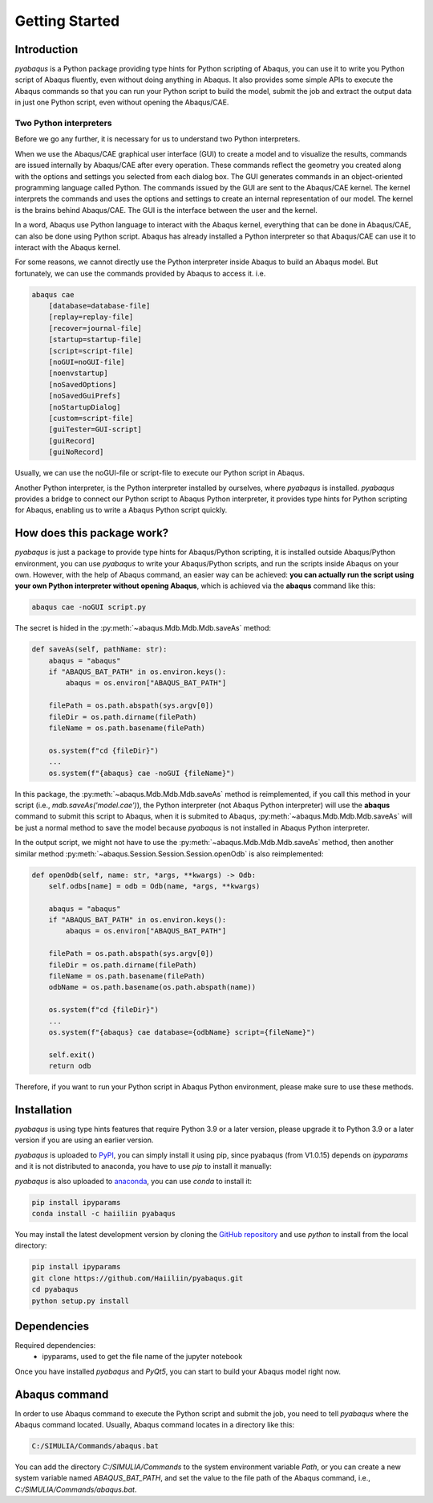 ===============
Getting Started
===============


Introduction
------------

`pyabaqus` is a Python package providing type hints for Python scripting of Abaqus, you can 
use it to write you Python script of Abaqus fluently, even without doing anything in Abaqus. 
It also provides some simple APIs to execute the Abaqus commands so that you can run your 
Python script to build the model, submit the job and extract the output data in just one 
Python script, even without opening the Abaqus/CAE. 


Two Python interpreters
~~~~~~~~~~~~~~~~~~~~~~~

Before we go any further, it is necessary for us to understand two Python interpreters.

When we use the Abaqus/CAE graphical user interface (GUI) to create a model and to visualize 
the results, commands are issued internally by Abaqus/CAE after every operation. These 
commands reflect the geometry you created along with the options and settings you selected 
from each dialog box. The GUI generates commands in an object-oriented programming language 
called Python. The commands issued by the GUI are sent to the Abaqus/CAE kernel. The kernel 
interprets the commands and uses the options and settings to create an internal representation 
of our model. The kernel is the brains behind Abaqus/CAE. The GUI is the interface between the 
user and the kernel. 

In a word, Abaqus use Python language to interact with the Abaqus kernel, everything that can 
be done in Abaqus/CAE, can also be done using Python script. Abaqus has already installed a 
Python interpreter so that Abaqus/CAE can use it to interact with the Abaqus kernel. 

For some reasons, we cannot directly use the Python interpreter inside Abaqus to build an 
Abaqus model. But fortunately, we can use the commands provided by Abaqus to access it. i.e.

.. code-block:: sh
    
    abaqus cae
        [database=database-file]
        [replay=replay-file]
        [recover=journal-file]
        [startup=startup-file]
        [script=script-file]
        [noGUI=noGUI-file]
        [noenvstartup]
        [noSavedOptions]
        [noSavedGuiPrefs]
        [noStartupDialog]
        [custom=script-file]
        [guiTester=GUI-script]
        [guiRecord]
        [guiNoRecord]


Usually, we can use the noGUI-file or script-file to execute our Python script in Abaqus.

Another Python interpreter, is the Python interpreter installed by ourselves, where `pyabaqus` 
is installed. `pyabaqus` provides a bridge to connect our Python script to Abaqus Python 
interpreter, it provides type hints for Python scripting for Abaqus, enabling us to write a 
Abaqus Python script quickly.


How does this package work?
---------------------------

`pyabaqus` is just a package to provide type hints for Abaqus/Python scripting, it is installed outside Abaqus/Python
environment, you can use `pyabaqus` to write your Abaqus/Python scripts, and run the scripts inside Abaqus on your own.
However, with the help of Abaqus command, an easier way can be achieved: **you can actually run the script using your
own Python interpreter without opening Abaqus**, which is achieved via the **abaqus** command like this:

.. code-block:: sh

    abaqus cae -noGUI script.py

The secret is hided in the :py:meth:`~abaqus.Mdb.Mdb.Mdb.saveAs` method:

.. code-block:: python

    def saveAs(self, pathName: str):
        abaqus = "abaqus"
        if "ABAQUS_BAT_PATH" in os.environ.keys():
            abaqus = os.environ["ABAQUS_BAT_PATH"]

        filePath = os.path.abspath(sys.argv[0])
        fileDir = os.path.dirname(filePath)
        fileName = os.path.basename(filePath)

        os.system(f"cd {fileDir}")
        ...
        os.system(f"{abaqus} cae -noGUI {fileName}")

In this package, the :py:meth:`~abaqus.Mdb.Mdb.Mdb.saveAs` method is reimplemented, if you call this method in your
script (i.e., `mdb.saveAs('model.cae')`), the Python interpreter (not Abaqus Python interpreter) will use the
**abaqus** command to submit this script to Abaqus, when it is submited to Abaqus, :py:meth:`~abaqus.Mdb.Mdb.Mdb.saveAs`
will be just a normal method to save the model because `pyabaqus` is not installed in Abaqus Python interpreter.

In the output script, we might not have to use the :py:meth:`~abaqus.Mdb.Mdb.Mdb.saveAs` method, then another similar
method :py:meth:`~abaqus.Session.Session.Session.openOdb` is also reimplemented:

.. code-block:: python

    def openOdb(self, name: str, *args, **kwargs) -> Odb:
        self.odbs[name] = odb = Odb(name, *args, **kwargs)

        abaqus = "abaqus"
        if "ABAQUS_BAT_PATH" in os.environ.keys():
            abaqus = os.environ["ABAQUS_BAT_PATH"]

        filePath = os.path.abspath(sys.argv[0])
        fileDir = os.path.dirname(filePath)
        fileName = os.path.basename(filePath)
        odbName = os.path.basename(os.path.abspath(name))

        os.system(f"cd {fileDir}")
        ...
        os.system(f"{abaqus} cae database={odbName} script={fileName}")

        self.exit()
        return odb

Therefore, if you want to run your Python script in Abaqus Python environment, please make sure to use these methods.

Installation
------------

`pyabaqus` is using type hints features that require Python 3.9 or a later version, 
please upgrade it to Python 3.9 or a later version if you are using an earlier version.

`pyabaqus` is uploaded to `PyPI <https://pypi.org/project/pyabaqus>`_, you can simply install 
it using pip, since pyabaqus (from V1.0.15) depends on `ipyparams` and it is not distributed to
anaconda, you have to use `pip` to install it manually:

.. code-block:: sh
    pip install pyabaqus

`pyabaqus` is also uploaded to `anaconda <https://anaconda.org/haiiliin/pyabaqus>`_, you can use 
`conda` to install it:

.. code-block:: sh

    pip install ipyparams
    conda install -c haiiliin pyabaqus

You may install the latest development version by cloning the 
`GitHub repository <https://github.com/Haiiliin/pyabaqus>`_ and use `python` to install from 
the local directory:

.. code-block:: sh

    pip install ipyparams
    git clone https://github.com/Haiiliin/pyabaqus.git
    cd pyabaqus
    python setup.py install



Dependencies
------------

Required dependencies:
    * ipyparams, used to get the file name of the jupyter notebook

Once you have installed `pyabaqus` and `PyQt5`, you can start to build your Abaqus model right 
now.


Abaqus command
--------------

In order to use Abaqus command to execute the Python script and submit the job, you need to tell 
`pyabaqus` where the Abaqus command located. Usually, Abaqus command locates in a directory like this: 

.. code-block:: sh

    C:/SIMULIA/Commands/abaqus.bat

You can add the directory `C:/SIMULIA/Commands` to the system environment variable `Path`, or you can create a new
system variable named `ABAQUS_BAT_PATH`, and set the value to the file path of the Abaqus command, i.e.,
`C:/SIMULIA/Commands/abaqus.bat`.
